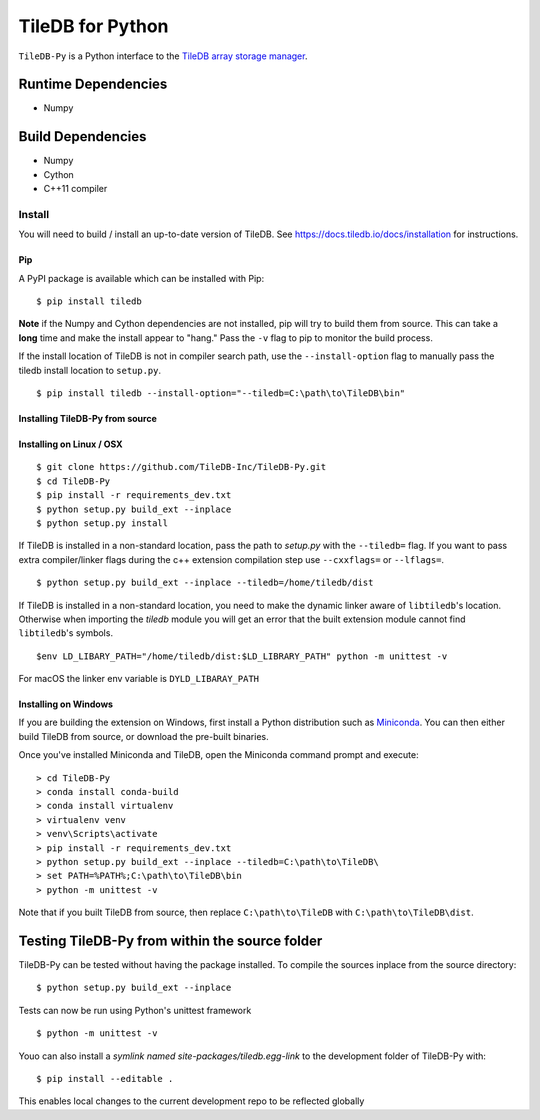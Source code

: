 TileDB for Python
#################
.. image:: https://travis-ci.org/TileDB-Inc/TileDB-Py.svg?branch=dev
    :target: https://travis-ci.org/TileDB-Inc/TileDB-Py


``TileDB-Py`` is a Python interface to the `TileDB array storage manager <https://tiledb.io>`_.


Runtime Dependencies
------------
* Numpy

Build Dependencies
------------------
* Numpy
* Cython
* C++11 compiler

Install
=======

You will need to build / install an up-to-date version of TileDB. 
See https://docs.tiledb.io/docs/installation for instructions.

Pip
'''

A PyPI package is available which can be installed with Pip:

:: 

    $ pip install tiledb
    
**Note** if the Numpy and Cython dependencies are not installed, pip will try to build them from source.  This can take a **long** time and make the install appear to "hang."  Pass the ``-v`` flag to pip to monitor the build process.

If the install location of TileDB is not in compiler search path, use the ``--install-option`` flag to manually pass the tiledb install location to ``setup.py``.

::
    
    $ pip install tiledb --install-option="--tiledb=C:\path\to\TileDB\bin"


Installing TileDB-Py from source
''''''''''''''''''''''''''''''''

Installing on Linux / OSX
''''''''''''''''''''''''''

::

   $ git clone https://github.com/TileDB-Inc/TileDB-Py.git
   $ cd TileDB-Py
   $ pip install -r requirements_dev.txt
   $ python setup.py build_ext --inplace
   $ python setup.py install

If TileDB is installed in a non-standard location, pass the path to `setup.py` with the ``--tiledb=`` flag.
If you want to pass extra compiler/linker flags during the c++ extension compilation step use ``--cxxflags=`` or ``--lflags=``.

::

  $ python setup.py build_ext --inplace --tiledb=/home/tiledb/dist 

If TileDB is installed in a non-standard location, you need to make the dynamic linker aware of ``libtiledb``'s location.
Otherwise when importing the `tiledb` module you will get an error that the built extension module cannot find
``libtiledb``'s symbols.

::

  $env LD_LIBARY_PATH="/home/tiledb/dist:$LD_LIBRARY_PATH" python -m unittest -v


For macOS the linker env variable is ``DYLD_LIBARAY_PATH``

Installing on Windows
'''''''''''''''''''''

If you are building the extension on Windows, first install a Python distribution such as `Miniconda <https://conda.io/miniconda.html>`_. You can then either build TileDB from source, or download the pre-built binaries.

Once you've installed Miniconda and TileDB, open the Miniconda command prompt and execute:

::

   > cd TileDB-Py
   > conda install conda-build
   > conda install virtualenv
   > virtualenv venv
   > venv\Scripts\activate
   > pip install -r requirements_dev.txt
   > python setup.py build_ext --inplace --tiledb=C:\path\to\TileDB\
   > set PATH=%PATH%;C:\path\to\TileDB\bin
   > python -m unittest -v

Note that if you built TileDB from source, then replace ``C:\path\to\TileDB`` with ``C:\path\to\TileDB\dist``.

Testing TileDB-Py from within the source folder
-----------------------------------------------

TileDB-Py can be tested without having the package installed.
To compile the sources inplace from the source directory:

::

    $ python setup.py build_ext --inplace

Tests can now be run using Python's unittest framework

::

    $ python -m unittest -v

Youo can also install a `symlink named site-packages/tiledb.egg-link` to the development folder of TileDB-Py with:

::

    $ pip install --editable .

This enables local changes to the current development repo to be reflected globally
